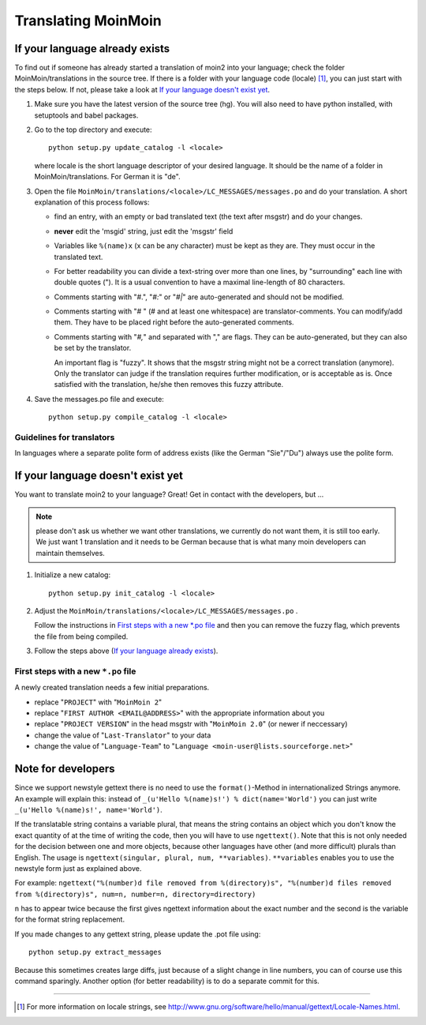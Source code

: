 ====================
Translating MoinMoin
====================

If your language already exists
-------------------------------

To find out if someone has already started a translation of moin2 into your
language; check the folder MoinMoin/translations in the source tree.
If there is a folder with your language code (locale) [#]_, you can just
start with the steps below. If not, please take a look at `If your
language doesn't exist yet`_.


1. Make sure you have the latest version of the source tree (hg).
   You will also need to have python installed, with setuptools and babel
   packages.

2. Go to the top directory and execute::

       python setup.py update_catalog -l <locale>
   
   where locale is the short language descriptor of your desired
   language. It should be the name of a folder in MoinMoin/translations.
   For German it is "de".

3. Open the file ``MoinMoin/translations/<locale>/LC_MESSAGES/messages.po``
   and do your translation. A short explanation of this process follows:
   
   * find an entry, with an empty or bad translated text (the text after
     msgstr) and do your changes.
   
   * **never** edit the 'msgid' string, just edit the 'msgstr' field
   
   * Variables like ``%(name)x`` (x can be any character) must be kept as
     they are. They must occur in the translated text.
   
   * For better readability you can divide a text-string over more than
     one lines, by "surrounding" each line with double quotes (").
     It is a usual convention to have a maximal line-length of 80
     characters.
   
   * Comments starting with "#.", "*#:*" or "*#|*" are
     auto-generated and should not be modified.
   
   * Comments starting with "# " (# and at least one whitespace) are
     translator-comments. You can modify/add them. They have to be 
     placed right before the auto-generated comments.
   
   * Comments starting with "*#,*" and separated with "," are flags.
     They can be auto-generated, but they can also be set by the
     translator.
     
     An important flag is "fuzzy". It shows that the msgstr string might
     not be a correct translation (anymore). Only the translator can
     judge if the translation requires further modification, or is
     acceptable as is. Once satisfied with the translation, he/she then
     removes this fuzzy attribute.
     
     

4. Save the messages.po file and execute::

       python setup.py compile_catalog -l <locale>


Guidelines for translators
``````````````````````````
In languages where a separate polite form of address exists (like the
German "Sie"/"Du") always use the polite form.

   
If your language doesn't exist yet
----------------------------------

You want to translate moin2 to your language? Great! Get in contact with
the developers, but ...

.. note::

  please don't ask us whether we want other translations, we
  currently do not want them, it is still too early. We just want
  1 translation and it needs to be German because that is what many
  moin developers can maintain themselves.

1. Initialize a new catalog::

       python setup.py init_catalog -l <locale>
   
2. Adjust the ``MoinMoin/translations/<locale>/LC_MESSAGES/messages.po`` .

   Follow the instructions in `First steps with a new *.po file`_ and
   then you can remove the fuzzy flag, which prevents the file from
   being compiled.

3. Follow the steps above (`If your language already exists`_).

First steps with a new ``*.po`` file
````````````````````````````````````

A newly created translation needs a few initial preparations.

* replace "``PROJECT``" with "``MoinMoin 2``"

* replace "``FIRST AUTHOR <EMAIL@ADDRESS>``" with the appropriate information
  about you

* replace "``PROJECT VERSION``" in the head msgstr with
  "``MoinMoin 2.0``" (or newer if neccessary)
  
* change the value of "``Last-Translator``" to your data

* change the value of "``Language-Team``" to
  "``Language <moin-user@lists.sourceforge.net>``"

Note for developers
-------------------

Since we support newstyle gettext there is no need to use the
``format()``-Method in internationalized Strings anymore. An example
will explain this: instead of
``_(u'Hello %(name)s!') % dict(name='World')`` you can just
write ``_(u'Hello %(name)s!', name='World')``.

If the translatable string contains a variable plural, that means
the string contains an object which you don't know the exact quantity
of at the time of writing the code, then you will have to use
``ngettext()``. Note that this is not only needed for the decision
between one and more objects, because other languages have other
(and more difficult) plurals than English. The usage is
``ngettext(singular, plural, num, **variables)``. ``**variables``
enables you to use the newstyle form just as explained above.

For example:
``ngettext("%(number)d file removed from %(directory)s", "%(number)d files removed from %(directory)s", num=n, number=n, directory=directory)``

``n`` has to appear twice because the first gives ngettext information
about the exact number and the second is the variable for the format
string replacement.

If you made changes to any gettext string, please update the .pot file
using::

    python setup.py extract_messages

Because this sometimes creates large diffs, just because of a slight
change in line numbers, you can of course use this command sparingly.
Another option (for better readability) is to do a separate commit
for this.


------

.. [#] For more information on locale strings, see
   http://www.gnu.org/software/hello/manual/gettext/Locale-Names.html.


